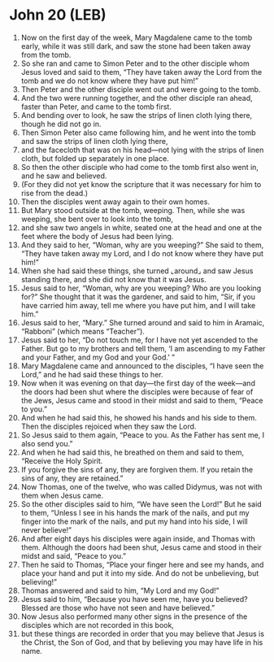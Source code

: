 * John 20 (LEB)
:PROPERTIES:
:ID: LEB/43-JHN20
:END:

1. Now on the first day of the week, Mary Magdalene came to the tomb early, while it was still dark, and saw the stone had been taken away from the tomb.
2. So she ran and came to Simon Peter and to the other disciple whom Jesus loved and said to them, “They have taken away the Lord from the tomb and we do not know where they have put him!”
3. Then Peter and the other disciple went out and were going to the tomb.
4. And the two were running together, and the other disciple ran ahead, faster than Peter, and came to the tomb first.
5. And bending over to look, he saw the strips of linen cloth lying there, though he did not go in.
6. Then Simon Peter also came following him, and he went into the tomb and saw the strips of linen cloth lying there,
7. and the facecloth that was on his head—not lying with the strips of linen cloth, but folded up separately in one place.
8. So then the other disciple who had come to the tomb first also went in, and he saw and believed.
9. (For they did not yet know the scripture that it was necessary for him to rise from the dead.)
10. Then the disciples went away again to their own homes.
11. But Mary stood outside at the tomb, weeping. Then, while she was weeping, she bent over to look into the tomb,
12. and she saw two angels in white, seated one at the head and one at the feet where the body of Jesus had been lying.
13. And they said to her, “Woman, why are you weeping?” She said to them, “They have taken away my Lord, and I do not know where they have put him!”
14. When she had said these things, she turned ⌞around⌟ and saw Jesus standing there, and she did not know that it was Jesus.
15. Jesus said to her, “Woman, why are you weeping? Who are you looking for?” She thought that it was the gardener, and said to him, “Sir, if you have carried him away, tell me where you have put him, and I will take him.”
16. Jesus said to her, “Mary.” She turned around and said to him in Aramaic, “Rabboni” (which means “Teacher”).
17. Jesus said to her, “Do not touch me, for I have not yet ascended to the Father. But go to my brothers and tell them, ‘I am ascending to my Father and your Father, and my God and your God.’ ”
18. Mary Magdalene came and announced to the disciples, “I have seen the Lord,” and he had said these things to her.
19. Now when it was evening on that day—the first day of the week—and the doors had been shut where the disciples were because of fear of the Jews, Jesus came and stood in their midst and said to them, “Peace to you.”
20. And when he had said this, he showed his hands and his side to them. Then the disciples rejoiced when they saw the Lord.
21. So Jesus said to them again, “Peace to you. As the Father has sent me, I also send you.”
22. And when he had said this, he breathed on them and said to them, “Receive the Holy Spirit.
23. If you forgive the sins of any, they are forgiven them. If you retain the sins of any, they are retained.”
24. Now Thomas, one of the twelve, who was called Didymus, was not with them when Jesus came.
25. So the other disciples said to him, “We have seen the Lord!” But he said to them, “Unless I see in his hands the mark of the nails, and put my finger into the mark of the nails, and put my hand into his side, I will never believe!”
26. And after eight days his disciples were again inside, and Thomas with them. Although the doors had been shut, Jesus came and stood in their midst and said, “Peace to you.”
27. Then he said to Thomas, “Place your finger here and see my hands, and place your hand and put it into my side. And do not be unbelieving, but believing!”
28. Thomas answered and said to him, “My Lord and my God!”
29. Jesus said to him, “Because you have seen me, have you believed? Blessed are those who have not seen and have believed.”
30. Now Jesus also performed many other signs in the presence of the disciples which are not recorded in this book,
31. but these things are recorded in order that you may believe that Jesus is the Christ, the Son of God, and that by believing you may have life in his name.
